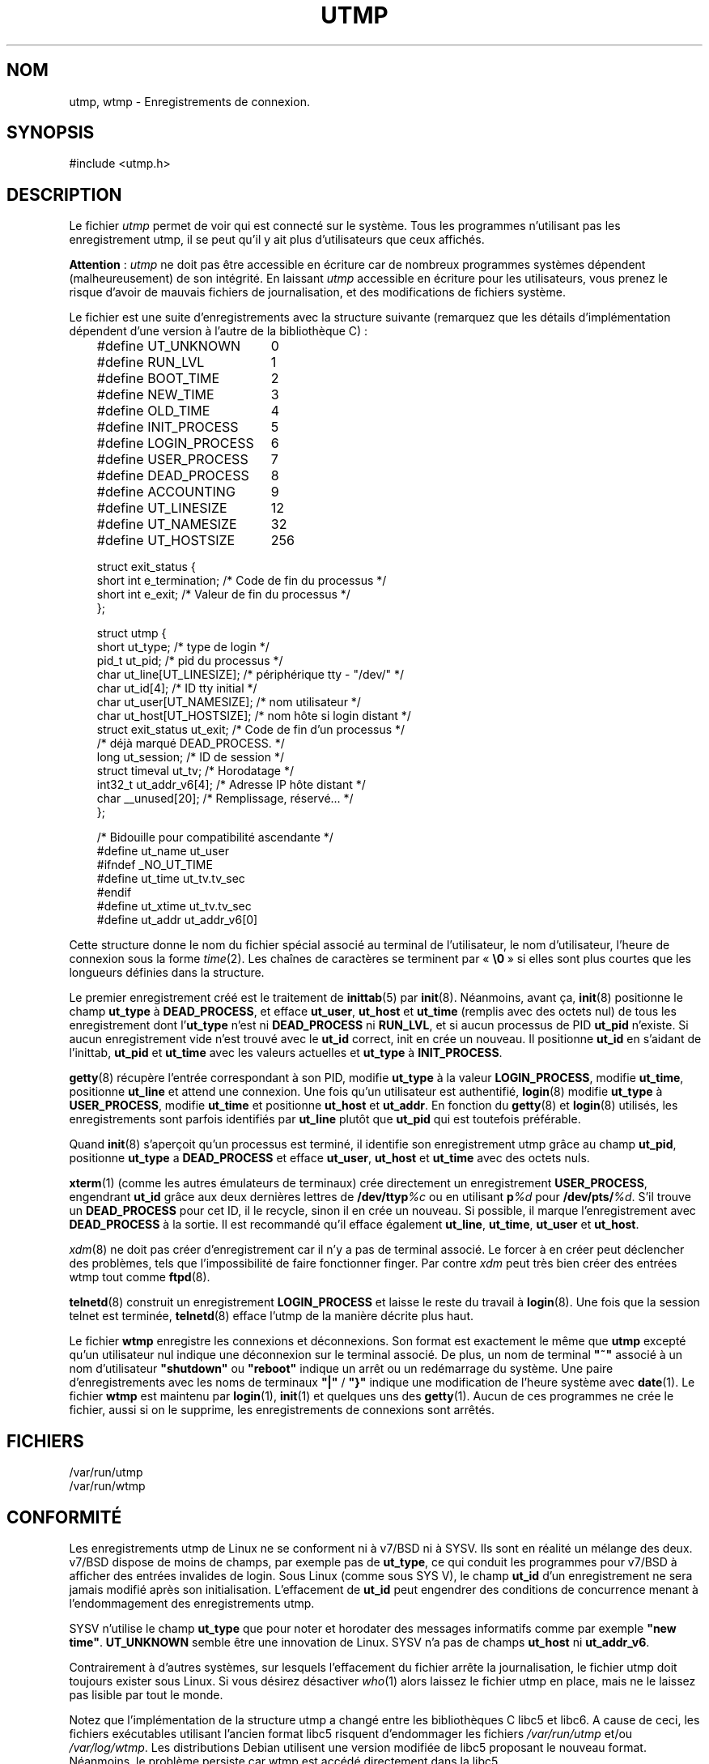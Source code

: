 .\" Copyright (c) 1993 Michael Haardt (michael@cantor.informatik.rwth-aachen.de), Fri Apr  2 11:32:09 MET DST 1993
.\"
.\" This is free documentation; you can redistribute it and/or
.\" modify it under the terms of the GNU General Public License as
.\" published by the Free Software Foundation; either version 2 of
.\" the License, or (at your option) any later version.
.\"
.\" The GNU General Public License's references to "object code"
.\" and "executables" are to be interpreted as the output of any
.\" document formatting or typesetting system, including
.\" intermediate and printed output.
.\"
.\" This manual is distributed in the hope that it will be useful,
.\" but WITHOUT ANY WARRANTY; without even the implied warranty of
.\" MERCHANTABILITY or FITNESS FOR A PARTICULAR PURPOSE.  See the
.\" GNU General Public License for more details.
.\"
.\" You should have received a copy of the GNU General Public
.\" License along with this manual; if not, write to the Free
.\" Software Foundation, Inc., 675 Mass Ave, Cambridge, MA 02139,
.\" USA.
.\"
.\" Modified Sun Jul 25 10:44:50 1993 by Rik Faith (faith@cs.unc.edu)
.\" Modified Thu Feb 26 16:08:49 MET 1995 by Michael Haardt
.\" Traduction 18/10/1996 par Christophe Blaess (ccb@club-internet.fr)
.\" Màj 18/05/1998 LDP-1.19
.\" Màj 25/07/2003 LDP-1.56
.\" Màj 04/07/2005 LDP-1.61
.\" Màj 20/07/2005 LDP-1.64
.\"
.TH UTMP 5 "25 juillet 2003" LDP "Manuel de l'administrateur Linux"
.SH NOM
utmp, wtmp \- Enregistrements de connexion.
.SH SYNOPSIS
#include <utmp.h>
.SH DESCRIPTION
Le fichier
.I utmp
permet de voir qui est connecté sur le système. Tous les programmes n'utilisant
pas les enregistrement utmp, il se peut qu'il y ait plus d'utilisateurs que
ceux affichés.
.PP
.BR Attention " :"
.I utmp
ne doit pas être accessible en écriture car de nombreux programmes systèmes
dépendent (malheureusement) de son intégrité. En laissant
.I utmp
accessible en écriture pour les utilisateurs, vous prenez le risque d'avoir de
mauvais fichiers de journalisation, et des modifications de fichiers système.
.PP
Le fichier est une suite d'enregistrements avec la structure suivante
(remarquez que les détails d'implémentation dépendent d'une version à l'autre
de la bibliothèque C)\ :
.in +3
.nf
.sp
.ta 3i
#define UT_UNKNOWN	0
#define RUN_LVL		1
#define BOOT_TIME	2
#define NEW_TIME	3
#define OLD_TIME	4
#define INIT_PROCESS	5
#define LOGIN_PROCESS	6
#define USER_PROCESS	7
#define DEAD_PROCESS	8
#define ACCOUNTING	9

#define UT_LINESIZE	12
#define UT_NAMESIZE	32
#define UT_HOSTSIZE	256

struct exit_status {
  short int e_termination;    /* Code de fin du processus   */
  short int e_exit;           /* Valeur de fin du processus */
};

struct utmp {
  short ut_type;              /* type de login              */
  pid_t ut_pid;               /* pid du processus           */
  char ut_line[UT_LINESIZE];  /* périphérique tty - "/dev/" */
  char ut_id[4];              /* ID tty initial             */
  char ut_user[UT_NAMESIZE];  /* nom utilisateur            */
  char ut_host[UT_HOSTSIZE];  /* nom hôte si login distant  */
  struct exit_status ut_exit; /* Code de fin d'un processus */
                              /* déjà marqué DEAD_PROCESS.  */
  long ut_session;            /* ID de session              */
  struct timeval ut_tv;       /* Horodatage                 */
  int32_t ut_addr_v6[4];      /* Adresse IP hôte distant    */
  char __unused[20];          /* Remplissage, réservé...    */
};

/* Bidouille pour compatibilité ascendante  */
#define ut_name ut_user
#ifndef _NO_UT_TIME
  #define ut_time ut_tv.tv_sec
#endif
#define ut_xtime ut_tv.tv_sec
#define ut_addr ut_addr_v6[0]
.sp
.fi
.in
Cette structure donne le nom du fichier spécial associé au terminal de
l'utilisateur, le nom d'utilisateur, l'heure de connexion sous la forme
.IR time (2).
Les chaînes de caractères se terminent par «\ \fB\e0\fP\ » si elles sont plus
courtes que les longueurs définies dans la structure.
.PP
Le premier enregistrement créé est le traitement de
.BR inittab (5)
par
.BR init (8).
Néanmoins, avant ça,
.BR init (8)
positionne le champ \fBut_type\fP à \fBDEAD_PROCESS\fP,
et efface \fBut_user\fP, \fBut_host\fP et \fBut_time\fP (remplis avec
des octets nul) de tous les enregistrement dont l'\fBut_type\fP
n'est ni \fBDEAD_PROCESS\fP ni \fBRUN_LVL\fP, et si aucun processus
de PID \fBut_pid\fP n'existe. Si aucun enregistrement vide n'est trouvé avec
le \fBut_id\fP correct, init en crée un nouveau. Il positionne \fBut_id\fP en
s'aidant de l'inittab, \fBut_pid\fP et \fBut_time\fP avec les valeurs actuelles et
\fBut_type\fP à \fBINIT_PROCESS\fP.
.PP
.BR getty (8)
récupère l'entrée correspondant à son PID, modifie \fBut_type\fP
à la valeur \fBLOGIN_PROCESS\fP, modifie \fBut_time\fP, positionne \fBut_line\fP
et attend une connexion.
Une fois qu'un utilisateur est authentifié,
.BR login (8)
modifie \fBut_type\fP à \fBUSER_PROCESS\fP, modifie \fBut_time\fP
et positionne \fBut_host\fP et \fBut_addr\fP.  En fonction du
.BR getty (8)
et
.BR login (8)
utilisés, les enregistrements sont parfois identifiés par \fBut_line\fP
plutôt que \fBut_pid\fP qui est toutefois préférable.
.PP
Quand
.BR init (8)
s'aperçoit qu'un processus est terminé, il identifie son
enregistrement utmp grâce au champ \fBut_pid\fP, positionne \fBut_type\fP a
\fBDEAD_PROCESS\fP et efface \fBut_user\fP, \fBut_host\fP et \fBut_time\fP
avec des octets nuls.
.PP
.BR xterm (1)
(comme les autres émulateurs de terminaux) crée directement un
enregistrement \fBUSER_PROCESS\fP, engendrant \fBut_id\fP grâce aux deux
dernières lettres de \fB/dev/ttyp\fP\fI%c\fP ou en utilisant \fBp\fP\fI%d\fP
pour \fB/dev/pts/\fP\fI%d\fP.
S'il trouve un \fBDEAD_PROCESS\fP pour cet ID, il le recycle, sinon il en crée
un nouveau. Si possible, il marque l'enregistrement avec \fBDEAD_PROCESS\fP
à la sortie. Il est recommandé qu'il efface également \fBut_line\fP,
\fBut_time\fP, \fBut_user\fP et \fBut_host\fP.
.PP
\fIxdm\fP(8) ne doit pas créer d'enregistrement car il n'y a pas de
terminal associé. Le forcer à en créer peut déclencher des problèmes, tels
que l'impossibilité de faire fonctionner finger. Par contre \fIxdm\fP peut
très bien créer des entrées wtmp tout comme
.BR ftpd (8).
.PP
.BR telnetd (8)
construit un enregistrement \fBLOGIN_PROCESS\fP
et laisse le reste du travail à
.BR login (8).
Une fois que la session telnet est terminée,
.BR telnetd (8)
efface l'utmp de la manière décrite plus haut.
.PP
Le fichier \fBwtmp\fP enregistre les connexions et déconnexions. Son
format est exactement le même que \fButmp\fP excepté qu'un utilisateur nul
indique une déconnexion sur le terminal associé. De plus, un nom de terminal
\fB"~"\fP associé à un nom d'utilisateur \fB"shutdown"\fP ou \fB"reboot"\fP
indique un arrêt ou un redémarrage du système. Une paire d'enregistrements avec
les noms de terminaux \fB"|"\fP / \fB"}"\fP indique une modification de
l'heure système avec
.BR date (1).
Le fichier \fBwtmp\fP est maintenu par
.BR login (1),
.BR init (1)
et quelques uns des
.BR getty (1).
Aucun de ces programmes ne crée le fichier, aussi si on le supprime, les
enregistrements de connexions sont arrêtés.
.SH FICHIERS
/var/run/utmp
.br
/var/run/wtmp
.SH "CONFORMITÉ"
Les enregistrements utmp de Linux ne se conforment ni à v7/BSD ni à SYSV.
Ils sont en réalité un mélange des deux.
v7/BSD dispose de moins de champs, par exemple pas de \fBut_type\fP,
ce qui conduit les programmes pour v7/BSD à afficher des entrées invalides
de login.
Sous Linux (comme sous SYS V), le champ \fBut_id\fP d'un enregistrement ne
sera jamais modifié après son initialisation. L'effacement de \fBut_id\fP
peut engendrer des conditions de concurrence menant à l'endommagement
des enregistrements utmp.
.PP
SYSV n'utilise le champ \fBut_type\fP que pour noter et horodater des messages
informatifs comme par exemple \fB"new time"\fP.
\fBUT_UNKNOWN\fP semble être une innovation de Linux.
SYSV n'a pas de champs \fBut_host\fP ni \fBut_addr_v6\fP.
.PP
Contrairement à d'autres systèmes, sur lesquels l'effacement du fichier
arrête la journalisation, le fichier utmp doit toujours exister sous
Linux. Si vous désirez désactiver \fIwho\fP(1) alors laissez le fichier
utmp en place, mais ne le laissez pas lisible par tout le monde.
.PP
Notez que l'implémentation de la structure utmp a changé entre les bibliothèques
C libc5 et libc6. A cause de ceci, les fichiers exécutables utilisant l'ancien
format libc5 risquent d'endommager les fichiers
.IR /var/run/utmp " et/ou " /var/log/wtmp .
Les distributions Debian utilisent une version modifiée de libc5 proposant le
nouveau format. Néanmoins, le problème persiste car wtmp est accédé directement
dans la libc5.
.SH RESTRICTIONS
Le format de ces fichiers dépend de la machine, et il est recommandé de
ne les utiliser que sur la machine où ils ont été créés.
.SH BOGUES
Cette page de manuel est basée sur la libc5, et les choses fonctionnent
peut-être différemment à présent.
.SH "VOIR AUSSI"
.BR ac (1),
.BR date (1),
.BR last (1),
.BR login (1),
.BR who (1),
.BR getutent (3),
.BR updwtmp (3),
.BR init (8)
.SH TRADUCTION
Christophe Blaess, 1996-2003.
